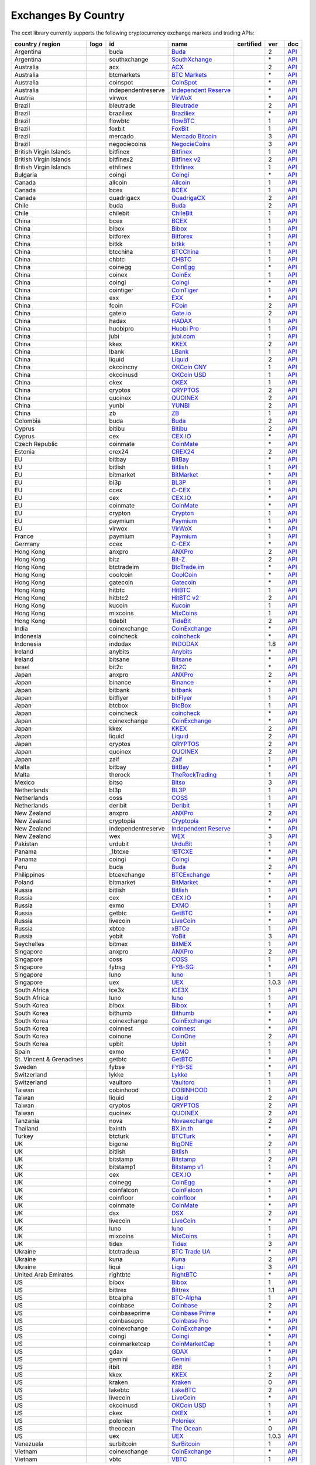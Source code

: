 Exchanges By Country
====================

The ccxt library currently supports the following cryptocurrency exchange markets and trading APIs:

+----------------------------+------------------------+----------------------+-------------------------------------------------------------------------------------------+--------------------+---------+-------------------------------------------------------------------------------------------------------+
| country / region           | logo                   | id                   | name                                                                                      | certified          | ver     | doc                                                                                                   |
+============================+========================+======================+===========================================================================================+====================+=========+=======================================================================================================+
| Argentina                  | |buda|                 | buda                 | `Buda <https://www.buda.com>`__                                                           |                    | 2       | `API <https://api.buda.com>`__                                                                        |
+----------------------------+------------------------+----------------------+-------------------------------------------------------------------------------------------+--------------------+---------+-------------------------------------------------------------------------------------------------------+
| Argentina                  | |southxchange|         | southxchange         | `SouthXchange <https://www.southxchange.com>`__                                           |                    | \*      | `API <https://www.southxchange.com/Home/Api>`__                                                       |
+----------------------------+------------------------+----------------------+-------------------------------------------------------------------------------------------+--------------------+---------+-------------------------------------------------------------------------------------------------------+
| Australia                  | |acx|                  | acx                  | `ACX <https://acx.io>`__                                                                  |                    | 2       | `API <https://acx.io/documents/api_v2>`__                                                             |
+----------------------------+------------------------+----------------------+-------------------------------------------------------------------------------------------+--------------------+---------+-------------------------------------------------------------------------------------------------------+
| Australia                  | |btcmarkets|           | btcmarkets           | `BTC Markets <https://btcmarkets.net>`__                                                  |                    | \*      | `API <https://github.com/BTCMarkets/API>`__                                                           |
+----------------------------+------------------------+----------------------+-------------------------------------------------------------------------------------------+--------------------+---------+-------------------------------------------------------------------------------------------------------+
| Australia                  | |coinspot|             | coinspot             | `CoinSpot <https://www.coinspot.com.au>`__                                                |                    | \*      | `API <https://www.coinspot.com.au/api>`__                                                             |
+----------------------------+------------------------+----------------------+-------------------------------------------------------------------------------------------+--------------------+---------+-------------------------------------------------------------------------------------------------------+
| Australia                  | |independentreserve|   | independentreserve   | `Independent Reserve <https://www.independentreserve.com>`__                              |                    | \*      | `API <https://www.independentreserve.com/API>`__                                                      |
+----------------------------+------------------------+----------------------+-------------------------------------------------------------------------------------------+--------------------+---------+-------------------------------------------------------------------------------------------------------+
| Austria                    | |virwox|               | virwox               | `VirWoX <https://www.virwox.com>`__                                                       |                    | \*      | `API <https://www.virwox.com/developers.php>`__                                                       |
+----------------------------+------------------------+----------------------+-------------------------------------------------------------------------------------------+--------------------+---------+-------------------------------------------------------------------------------------------------------+
| Brazil                     | |bleutrade|            | bleutrade            | `Bleutrade <https://bleutrade.com>`__                                                     |                    | 2       | `API <https://bleutrade.com/help/API>`__                                                              |
+----------------------------+------------------------+----------------------+-------------------------------------------------------------------------------------------+--------------------+---------+-------------------------------------------------------------------------------------------------------+
| Brazil                     | |braziliex|            | braziliex            | `Braziliex <https://braziliex.com/?ref=5FE61AB6F6D67DA885BC98BA27223465>`__               |                    | \*      | `API <https://braziliex.com/exchange/api.php>`__                                                      |
+----------------------------+------------------------+----------------------+-------------------------------------------------------------------------------------------+--------------------+---------+-------------------------------------------------------------------------------------------------------+
| Brazil                     | |flowbtc|              | flowbtc              | `flowBTC <https://trader.flowbtc.com>`__                                                  |                    | 1       | `API <https://www.flowbtc.com.br/api.html>`__                                                         |
+----------------------------+------------------------+----------------------+-------------------------------------------------------------------------------------------+--------------------+---------+-------------------------------------------------------------------------------------------------------+
| Brazil                     | |foxbit|               | foxbit               | `FoxBit <https://foxbit.exchange>`__                                                      |                    | 1       | `API <https://blinktrade.com/docs>`__                                                                 |
+----------------------------+------------------------+----------------------+-------------------------------------------------------------------------------------------+--------------------+---------+-------------------------------------------------------------------------------------------------------+
| Brazil                     | |mercado|              | mercado              | `Mercado Bitcoin <https://www.mercadobitcoin.com.br>`__                                   |                    | 3       | `API <https://www.mercadobitcoin.com.br/api-doc>`__                                                   |
+----------------------------+------------------------+----------------------+-------------------------------------------------------------------------------------------+--------------------+---------+-------------------------------------------------------------------------------------------------------+
| Brazil                     | |negociecoins|         | negociecoins         | `NegocieCoins <https://www.negociecoins.com.br>`__                                        |                    | 3       | `API <https://www.negociecoins.com.br/documentacao-tradeapi>`__                                       |
+----------------------------+------------------------+----------------------+-------------------------------------------------------------------------------------------+--------------------+---------+-------------------------------------------------------------------------------------------------------+
| British Virgin Islands     | |bitfinex|             | bitfinex             | `Bitfinex <https://www.bitfinex.com>`__                                                   | |CCXT Certified|   | 1       | `API <https://bitfinex.readme.io/v1/docs>`__                                                          |
+----------------------------+------------------------+----------------------+-------------------------------------------------------------------------------------------+--------------------+---------+-------------------------------------------------------------------------------------------------------+
| British Virgin Islands     | |bitfinex2|            | bitfinex2            | `Bitfinex v2 <https://www.bitfinex.com>`__                                                |                    | 2       | `API <https://bitfinex.readme.io/v2/docs>`__                                                          |
+----------------------------+------------------------+----------------------+-------------------------------------------------------------------------------------------+--------------------+---------+-------------------------------------------------------------------------------------------------------+
| British Virgin Islands     | |ethfinex|             | ethfinex             | `Ethfinex <https://www.ethfinex.com>`__                                                   |                    | 1       | `API <https://bitfinex.readme.io/v1/docs>`__                                                          |
+----------------------------+------------------------+----------------------+-------------------------------------------------------------------------------------------+--------------------+---------+-------------------------------------------------------------------------------------------------------+
| Bulgaria                   | |coingi|               | coingi               | `Coingi <https://coingi.com>`__                                                           |                    | \*      | `API <http://docs.coingi.apiary.io/>`__                                                               |
+----------------------------+------------------------+----------------------+-------------------------------------------------------------------------------------------+--------------------+---------+-------------------------------------------------------------------------------------------------------+
| Canada                     | |allcoin|              | allcoin              | `Allcoin <https://www.allcoin.com>`__                                                     |                    | 1       | `API <https://www.allcoin.com/api_market/market>`__                                                   |
+----------------------------+------------------------+----------------------+-------------------------------------------------------------------------------------------+--------------------+---------+-------------------------------------------------------------------------------------------------------+
| Canada                     | |bcex|                 | bcex                 | `BCEX <https://www.bcex.top/user/reg/type/2/pid/758978>`__                                |                    | 1       | `API <https://www.bcex.top/api_market/market/>`__                                                     |
+----------------------------+------------------------+----------------------+-------------------------------------------------------------------------------------------+--------------------+---------+-------------------------------------------------------------------------------------------------------+
| Canada                     | |quadrigacx|           | quadrigacx           | `QuadrigaCX <https://www.quadrigacx.com/?ref=laiqgbp6juewva44finhtmrk>`__                 |                    | 2       | `API <https://www.quadrigacx.com/api_info>`__                                                         |
+----------------------------+------------------------+----------------------+-------------------------------------------------------------------------------------------+--------------------+---------+-------------------------------------------------------------------------------------------------------+
| Chile                      | |buda|                 | buda                 | `Buda <https://www.buda.com>`__                                                           |                    | 2       | `API <https://api.buda.com>`__                                                                        |
+----------------------------+------------------------+----------------------+-------------------------------------------------------------------------------------------+--------------------+---------+-------------------------------------------------------------------------------------------------------+
| Chile                      | |chilebit|             | chilebit             | `ChileBit <https://chilebit.net>`__                                                       |                    | 1       | `API <https://blinktrade.com/docs>`__                                                                 |
+----------------------------+------------------------+----------------------+-------------------------------------------------------------------------------------------+--------------------+---------+-------------------------------------------------------------------------------------------------------+
| China                      | |bcex|                 | bcex                 | `BCEX <https://www.bcex.top/user/reg/type/2/pid/758978>`__                                |                    | 1       | `API <https://www.bcex.top/api_market/market/>`__                                                     |
+----------------------------+------------------------+----------------------+-------------------------------------------------------------------------------------------+--------------------+---------+-------------------------------------------------------------------------------------------------------+
| China                      | |bibox|                | bibox                | `Bibox <https://www.bibox.com/signPage?id=11114745&lang=en>`__                            |                    | 1       | `API <https://github.com/Biboxcom/api_reference/wiki/home_en>`__                                      |
+----------------------------+------------------------+----------------------+-------------------------------------------------------------------------------------------+--------------------+---------+-------------------------------------------------------------------------------------------------------+
| China                      | |bitforex|             | bitforex             | `Bitforex <https://www.bitforex.com/registered?inviterId=1867438>`__                      |                    | 1       | `API <https://github.com/bitforexapi/API_Docs/wiki>`__                                                |
+----------------------------+------------------------+----------------------+-------------------------------------------------------------------------------------------+--------------------+---------+-------------------------------------------------------------------------------------------------------+
| China                      | |bitkk|                | bitkk                | `bitkk <https://vip.zb.com/user/register?recommendCode=bn070u>`__                         |                    | 1       | `API <https://www.bitkk.com/i/developer>`__                                                           |
+----------------------------+------------------------+----------------------+-------------------------------------------------------------------------------------------+--------------------+---------+-------------------------------------------------------------------------------------------------------+
| China                      | |btcchina|             | btcchina             | `BTCChina <https://www.btcchina.com>`__                                                   |                    | 1       | `API <https://www.btcchina.com/apidocs>`__                                                            |
+----------------------------+------------------------+----------------------+-------------------------------------------------------------------------------------------+--------------------+---------+-------------------------------------------------------------------------------------------------------+
| China                      | |chbtc|                | chbtc                | `CHBTC <https://vip.zb.com/user/register?recommendCode=bn070u>`__                         |                    | 1       | `API <https://www.chbtc.com/i/developer>`__                                                           |
+----------------------------+------------------------+----------------------+-------------------------------------------------------------------------------------------+--------------------+---------+-------------------------------------------------------------------------------------------------------+
| China                      | |coinegg|              | coinegg              | `CoinEgg <https://www.coinegg.com>`__                                                     |                    | \*      | `API <https://www.coinegg.com/explain.api.html>`__                                                    |
+----------------------------+------------------------+----------------------+-------------------------------------------------------------------------------------------+--------------------+---------+-------------------------------------------------------------------------------------------------------+
| China                      | |coinex|               | coinex               | `CoinEx <https://www.coinex.com/account/signup?refer_code=yw5fz>`__                       |                    | 1       | `API <https://github.com/coinexcom/coinex_exchange_api/wiki>`__                                       |
+----------------------------+------------------------+----------------------+-------------------------------------------------------------------------------------------+--------------------+---------+-------------------------------------------------------------------------------------------------------+
| China                      | |coingi|               | coingi               | `Coingi <https://coingi.com>`__                                                           |                    | \*      | `API <http://docs.coingi.apiary.io/>`__                                                               |
+----------------------------+------------------------+----------------------+-------------------------------------------------------------------------------------------+--------------------+---------+-------------------------------------------------------------------------------------------------------+
| China                      | |cointiger|            | cointiger            | `CoinTiger <https://www.cointiger.pro/exchange/register.html?refCode=FfvDtt>`__           |                    | 1       | `API <https://github.com/cointiger/api-docs-en/wiki>`__                                               |
+----------------------------+------------------------+----------------------+-------------------------------------------------------------------------------------------+--------------------+---------+-------------------------------------------------------------------------------------------------------+
| China                      | |exx|                  | exx                  | `EXX <https://www.exx.com/r/fde4260159e53ab8a58cc9186d35501f>`__                          |                    | \*      | `API <https://www.exx.com/help/restApi>`__                                                            |
+----------------------------+------------------------+----------------------+-------------------------------------------------------------------------------------------+--------------------+---------+-------------------------------------------------------------------------------------------------------+
| China                      | |fcoin|                | fcoin                | `FCoin <https://www.fcoin.com/i/Z5P7V>`__                                                 |                    | 2       | `API <https://developer.fcoin.com>`__                                                                 |
+----------------------------+------------------------+----------------------+-------------------------------------------------------------------------------------------+--------------------+---------+-------------------------------------------------------------------------------------------------------+
| China                      | |gateio|               | gateio               | `Gate.io <https://gate.io/>`__                                                            |                    | 2       | `API <https://gate.io/api2>`__                                                                        |
+----------------------------+------------------------+----------------------+-------------------------------------------------------------------------------------------+--------------------+---------+-------------------------------------------------------------------------------------------------------+
| China                      | |hadax|                | hadax                | `HADAX <https://www.huobi.br.com/en-us/topic/invited/?invite_code=rwrd3>`__               |                    | 1       | `API <https://github.com/huobiapi/API_Docs/wiki>`__                                                   |
+----------------------------+------------------------+----------------------+-------------------------------------------------------------------------------------------+--------------------+---------+-------------------------------------------------------------------------------------------------------+
| China                      | |huobipro|             | huobipro             | `Huobi Pro <https://www.huobi.br.com/en-us/topic/invited/?invite_code=rwrd3>`__           |                    | 1       | `API <https://github.com/huobiapi/API_Docs/wiki/REST_api_reference>`__                                |
+----------------------------+------------------------+----------------------+-------------------------------------------------------------------------------------------+--------------------+---------+-------------------------------------------------------------------------------------------------------+
| China                      | |jubi|                 | jubi                 | `jubi.com <https://www.jubi.com>`__                                                       |                    | 1       | `API <https://www.jubi.com/help/api.html>`__                                                          |
+----------------------------+------------------------+----------------------+-------------------------------------------------------------------------------------------+--------------------+---------+-------------------------------------------------------------------------------------------------------+
| China                      | |kkex|                 | kkex                 | `KKEX <https://kkex.com>`__                                                               |                    | 2       | `API <https://kkex.com/api_wiki/cn/>`__                                                               |
+----------------------------+------------------------+----------------------+-------------------------------------------------------------------------------------------+--------------------+---------+-------------------------------------------------------------------------------------------------------+
| China                      | |lbank|                | lbank                | `LBank <https://www.lbank.info>`__                                                        |                    | 1       | `API <https://github.com/LBank-exchange/lbank-official-api-docs>`__                                   |
+----------------------------+------------------------+----------------------+-------------------------------------------------------------------------------------------+--------------------+---------+-------------------------------------------------------------------------------------------------------+
| China                      | |liquid|               | liquid               | `Liquid <https://www.liquid.com?affiliate=SbzC62lt30976>`__                               |                    | 2       | `API <https://developers.quoine.com>`__                                                               |
+----------------------------+------------------------+----------------------+-------------------------------------------------------------------------------------------+--------------------+---------+-------------------------------------------------------------------------------------------------------+
| China                      | |okcoincny|            | okcoincny            | `OKCoin CNY <https://www.okcoin.cn>`__                                                    |                    | 1       | `API <https://www.okcoin.cn/rest_getStarted.html>`__                                                  |
+----------------------------+------------------------+----------------------+-------------------------------------------------------------------------------------------+--------------------+---------+-------------------------------------------------------------------------------------------------------+
| China                      | |okcoinusd|            | okcoinusd            | `OKCoin USD <https://www.okcoin.com>`__                                                   |                    | 1       | `API <https://www.okcoin.com/rest_getStarted.html>`__                                                 |
+----------------------------+------------------------+----------------------+-------------------------------------------------------------------------------------------+--------------------+---------+-------------------------------------------------------------------------------------------------------+
| China                      | |okex|                 | okex                 | `OKEX <https://www.okex.com>`__                                                           |                    | 1       | `API <https://github.com/okcoin-okex/API-docs-OKEx.com>`__                                            |
+----------------------------+------------------------+----------------------+-------------------------------------------------------------------------------------------+--------------------+---------+-------------------------------------------------------------------------------------------------------+
| China                      | |qryptos|              | qryptos              | `QRYPTOS <https://www.liquid.com?affiliate=SbzC62lt30976>`__                              |                    | 2       | `API <https://developers.quoine.com>`__                                                               |
+----------------------------+------------------------+----------------------+-------------------------------------------------------------------------------------------+--------------------+---------+-------------------------------------------------------------------------------------------------------+
| China                      | |quoinex|              | quoinex              | `QUOINEX <https://www.liquid.com?affiliate=SbzC62lt30976>`__                              |                    | 2       | `API <https://developers.quoine.com>`__                                                               |
+----------------------------+------------------------+----------------------+-------------------------------------------------------------------------------------------+--------------------+---------+-------------------------------------------------------------------------------------------------------+
| China                      | |yunbi|                | yunbi                | `YUNBI <https://yunbi.com>`__                                                             |                    | 2       | `API <https://yunbi.com/documents/api/guide>`__                                                       |
+----------------------------+------------------------+----------------------+-------------------------------------------------------------------------------------------+--------------------+---------+-------------------------------------------------------------------------------------------------------+
| China                      | |zb|                   | zb                   | `ZB <https://vip.zb.com/user/register?recommendCode=bn070u>`__                            |                    | 1       | `API <https://www.zb.com/i/developer>`__                                                              |
+----------------------------+------------------------+----------------------+-------------------------------------------------------------------------------------------+--------------------+---------+-------------------------------------------------------------------------------------------------------+
| Colombia                   | |buda|                 | buda                 | `Buda <https://www.buda.com>`__                                                           |                    | 2       | `API <https://api.buda.com>`__                                                                        |
+----------------------------+------------------------+----------------------+-------------------------------------------------------------------------------------------+--------------------+---------+-------------------------------------------------------------------------------------------------------+
| Cyprus                     | |bitibu|               | bitibu               | `Bitibu <https://bitibu.com>`__                                                           |                    | 2       | `API <https://bitibu.com/documents/api_v2>`__                                                         |
+----------------------------+------------------------+----------------------+-------------------------------------------------------------------------------------------+--------------------+---------+-------------------------------------------------------------------------------------------------------+
| Cyprus                     | |cex|                  | cex                  | `CEX.IO <https://cex.io/r/0/up105393824/0/>`__                                            |                    | \*      | `API <https://cex.io/cex-api>`__                                                                      |
+----------------------------+------------------------+----------------------+-------------------------------------------------------------------------------------------+--------------------+---------+-------------------------------------------------------------------------------------------------------+
| Czech Republic             | |coinmate|             | coinmate             | `CoinMate <https://coinmate.io?referral=YTFkM1RsOWFObVpmY1ZjMGREQmpTRnBsWjJJNVp3PT0>`__   |                    | \*      | `API <http://docs.coinmate.apiary.io>`__                                                              |
+----------------------------+------------------------+----------------------+-------------------------------------------------------------------------------------------+--------------------+---------+-------------------------------------------------------------------------------------------------------+
| Estonia                    | |crex24|               | crex24               | `CREX24 <https://crex24.com/?refid=slxsjsjtil8xexl9hksr>`__                               |                    | 2       | `API <https://docs.crex24.com/trade-api/v2>`__                                                        |
+----------------------------+------------------------+----------------------+-------------------------------------------------------------------------------------------+--------------------+---------+-------------------------------------------------------------------------------------------------------+
| EU                         | |bitbay|               | bitbay               | `BitBay <https://bitbay.net>`__                                                           |                    | \*      | `API <https://bitbay.net/public-api>`__                                                               |
+----------------------------+------------------------+----------------------+-------------------------------------------------------------------------------------------+--------------------+---------+-------------------------------------------------------------------------------------------------------+
| EU                         | |bitlish|              | bitlish              | `Bitlish <https://bitlish.com>`__                                                         |                    | 1       | `API <https://bitlish.com/api>`__                                                                     |
+----------------------------+------------------------+----------------------+-------------------------------------------------------------------------------------------+--------------------+---------+-------------------------------------------------------------------------------------------------------+
| EU                         | |bitmarket|            | bitmarket            | `BitMarket <https://www.bitmarket.net/?ref=23323>`__                                      |                    | \*      | `API <https://www.bitmarket.net/docs.php?file=api_public.html>`__                                     |
+----------------------------+------------------------+----------------------+-------------------------------------------------------------------------------------------+--------------------+---------+-------------------------------------------------------------------------------------------------------+
| EU                         | |bl3p|                 | bl3p                 | `BL3P <https://bl3p.eu>`__                                                                |                    | 1       | `API <https://github.com/BitonicNL/bl3p-api/tree/master/docs>`__                                      |
+----------------------------+------------------------+----------------------+-------------------------------------------------------------------------------------------+--------------------+---------+-------------------------------------------------------------------------------------------------------+
| EU                         | |ccex|                 | ccex                 | `C-CEX <https://c-cex.com>`__                                                             |                    | \*      | `API <https://c-cex.com/?id=api>`__                                                                   |
+----------------------------+------------------------+----------------------+-------------------------------------------------------------------------------------------+--------------------+---------+-------------------------------------------------------------------------------------------------------+
| EU                         | |cex|                  | cex                  | `CEX.IO <https://cex.io/r/0/up105393824/0/>`__                                            |                    | \*      | `API <https://cex.io/cex-api>`__                                                                      |
+----------------------------+------------------------+----------------------+-------------------------------------------------------------------------------------------+--------------------+---------+-------------------------------------------------------------------------------------------------------+
| EU                         | |coinmate|             | coinmate             | `CoinMate <https://coinmate.io?referral=YTFkM1RsOWFObVpmY1ZjMGREQmpTRnBsWjJJNVp3PT0>`__   |                    | \*      | `API <http://docs.coinmate.apiary.io>`__                                                              |
+----------------------------+------------------------+----------------------+-------------------------------------------------------------------------------------------+--------------------+---------+-------------------------------------------------------------------------------------------------------+
| EU                         | |crypton|              | crypton              | `Crypton <https://cryptonbtc.com>`__                                                      |                    | 1       | `API <https://cryptonbtc.docs.apiary.io/>`__                                                          |
+----------------------------+------------------------+----------------------+-------------------------------------------------------------------------------------------+--------------------+---------+-------------------------------------------------------------------------------------------------------+
| EU                         | |paymium|              | paymium              | `Paymium <https://www.paymium.com>`__                                                     |                    | 1       | `API <https://github.com/Paymium/api-documentation>`__                                                |
+----------------------------+------------------------+----------------------+-------------------------------------------------------------------------------------------+--------------------+---------+-------------------------------------------------------------------------------------------------------+
| EU                         | |virwox|               | virwox               | `VirWoX <https://www.virwox.com>`__                                                       |                    | \*      | `API <https://www.virwox.com/developers.php>`__                                                       |
+----------------------------+------------------------+----------------------+-------------------------------------------------------------------------------------------+--------------------+---------+-------------------------------------------------------------------------------------------------------+
| France                     | |paymium|              | paymium              | `Paymium <https://www.paymium.com>`__                                                     |                    | 1       | `API <https://github.com/Paymium/api-documentation>`__                                                |
+----------------------------+------------------------+----------------------+-------------------------------------------------------------------------------------------+--------------------+---------+-------------------------------------------------------------------------------------------------------+
| Germany                    | |ccex|                 | ccex                 | `C-CEX <https://c-cex.com>`__                                                             |                    | \*      | `API <https://c-cex.com/?id=api>`__                                                                   |
+----------------------------+------------------------+----------------------+-------------------------------------------------------------------------------------------+--------------------+---------+-------------------------------------------------------------------------------------------------------+
| Hong Kong                  | |anxpro|               | anxpro               | `ANXPro <https://anxpro.com>`__                                                           |                    | 2       | `API <http://docs.anxv2.apiary.io>`__                                                                 |
+----------------------------+------------------------+----------------------+-------------------------------------------------------------------------------------------+--------------------+---------+-------------------------------------------------------------------------------------------------------+
| Hong Kong                  | |bitz|                 | bitz                 | `Bit-Z <https://u.bit-z.com/register?invite_code=1429193>`__                              |                    | 2       | `API <https://apidoc.bit-z.com/en>`__                                                                 |
+----------------------------+------------------------+----------------------+-------------------------------------------------------------------------------------------+--------------------+---------+-------------------------------------------------------------------------------------------------------+
| Hong Kong                  | |btctradeim|           | btctradeim           | `BtcTrade.im <https://www.btctrade.im>`__                                                 |                    | \*      | `API <https://www.btctrade.im/help.api.html>`__                                                       |
+----------------------------+------------------------+----------------------+-------------------------------------------------------------------------------------------+--------------------+---------+-------------------------------------------------------------------------------------------------------+
| Hong Kong                  | |coolcoin|             | coolcoin             | `CoolCoin <https://www.coolcoin.com>`__                                                   |                    | \*      | `API <https://www.coolcoin.com/help.api.html>`__                                                      |
+----------------------------+------------------------+----------------------+-------------------------------------------------------------------------------------------+--------------------+---------+-------------------------------------------------------------------------------------------------------+
| Hong Kong                  | |gatecoin|             | gatecoin             | `Gatecoin <https://gatecoin.com>`__                                                       |                    | \*      | `API <https://gatecoin.com/api>`__                                                                    |
+----------------------------+------------------------+----------------------+-------------------------------------------------------------------------------------------+--------------------+---------+-------------------------------------------------------------------------------------------------------+
| Hong Kong                  | |hitbtc|               | hitbtc               | `HitBTC <https://hitbtc.com/?ref_id=5a5d39a65d466>`__                                     |                    | 1       | `API <https://github.com/hitbtc-com/hitbtc-api/blob/master/APIv1.md>`__                               |
+----------------------------+------------------------+----------------------+-------------------------------------------------------------------------------------------+--------------------+---------+-------------------------------------------------------------------------------------------------------+
| Hong Kong                  | |hitbtc2|              | hitbtc2              | `HitBTC v2 <https://hitbtc.com/?ref_id=5a5d39a65d466>`__                                  |                    | 2       | `API <https://api.hitbtc.com>`__                                                                      |
+----------------------------+------------------------+----------------------+-------------------------------------------------------------------------------------------+--------------------+---------+-------------------------------------------------------------------------------------------------------+
| Hong Kong                  | |kucoin|               | kucoin               | `Kucoin <https://www.kucoin.com/?r=E5wkqe>`__                                             |                    | 1       | `API <https://kucoinapidocs.docs.apiary.io>`__                                                        |
+----------------------------+------------------------+----------------------+-------------------------------------------------------------------------------------------+--------------------+---------+-------------------------------------------------------------------------------------------------------+
| Hong Kong                  | |mixcoins|             | mixcoins             | `MixCoins <https://mixcoins.com>`__                                                       |                    | 1       | `API <https://mixcoins.com/help/api/>`__                                                              |
+----------------------------+------------------------+----------------------+-------------------------------------------------------------------------------------------+--------------------+---------+-------------------------------------------------------------------------------------------------------+
| Hong Kong                  | |tidebit|              | tidebit              | `TideBit <https://www.tidebit.com>`__                                                     |                    | 2       | `API <https://www.tidebit.com/documents/api/guide>`__                                                 |
+----------------------------+------------------------+----------------------+-------------------------------------------------------------------------------------------+--------------------+---------+-------------------------------------------------------------------------------------------------------+
| India                      | |coinexchange|         | coinexchange         | `CoinExchange <https://www.coinexchange.io>`__                                            |                    | \*      | `API <https://coinexchangeio.github.io/slate/>`__                                                     |
+----------------------------+------------------------+----------------------+-------------------------------------------------------------------------------------------+--------------------+---------+-------------------------------------------------------------------------------------------------------+
| Indonesia                  | |coincheck|            | coincheck            | `coincheck <https://coincheck.com>`__                                                     |                    | \*      | `API <https://coincheck.com/documents/exchange/api>`__                                                |
+----------------------------+------------------------+----------------------+-------------------------------------------------------------------------------------------+--------------------+---------+-------------------------------------------------------------------------------------------------------+
| Indonesia                  | |indodax|              | indodax              | `INDODAX <https://indodax.com/ref/testbitcoincoid/1>`__                                   |                    | 1.8     | `API <https://indodax.com/downloads/BITCOINCOID-API-DOCUMENTATION.pdf>`__                             |
+----------------------------+------------------------+----------------------+-------------------------------------------------------------------------------------------+--------------------+---------+-------------------------------------------------------------------------------------------------------+
| Ireland                    | |anybits|              | anybits              | `Anybits <https://anybits.com>`__                                                         |                    | \*      | `API <https://anybits.com/help/api>`__                                                                |
+----------------------------+------------------------+----------------------+-------------------------------------------------------------------------------------------+--------------------+---------+-------------------------------------------------------------------------------------------------------+
| Ireland                    | |bitsane|              | bitsane              | `Bitsane <https://bitsane.com>`__                                                         |                    | \*      | `API <https://bitsane.com/info-api>`__                                                                |
+----------------------------+------------------------+----------------------+-------------------------------------------------------------------------------------------+--------------------+---------+-------------------------------------------------------------------------------------------------------+
| Israel                     | |bit2c|                | bit2c                | `Bit2C <https://www.bit2c.co.il>`__                                                       |                    | \*      | `API <https://www.bit2c.co.il/home/api>`__                                                            |
+----------------------------+------------------------+----------------------+-------------------------------------------------------------------------------------------+--------------------+---------+-------------------------------------------------------------------------------------------------------+
| Japan                      | |anxpro|               | anxpro               | `ANXPro <https://anxpro.com>`__                                                           |                    | 2       | `API <http://docs.anxv2.apiary.io>`__                                                                 |
+----------------------------+------------------------+----------------------+-------------------------------------------------------------------------------------------+--------------------+---------+-------------------------------------------------------------------------------------------------------+
| Japan                      | |binance|              | binance              | `Binance <https://www.binance.com/?ref=10205187>`__                                       | |CCXT Certified|   | \*      | `API <https://github.com/binance-exchange/binance-official-api-docs/blob/master/rest-api.md>`__       |
+----------------------------+------------------------+----------------------+-------------------------------------------------------------------------------------------+--------------------+---------+-------------------------------------------------------------------------------------------------------+
| Japan                      | |bitbank|              | bitbank              | `bitbank <https://bitbank.cc/>`__                                                         |                    | 1       | `API <https://docs.bitbank.cc/>`__                                                                    |
+----------------------------+------------------------+----------------------+-------------------------------------------------------------------------------------------+--------------------+---------+-------------------------------------------------------------------------------------------------------+
| Japan                      | |bitflyer|             | bitflyer             | `bitFlyer <https://bitflyer.jp>`__                                                        |                    | 1       | `API <https://bitflyer.jp/API>`__                                                                     |
+----------------------------+------------------------+----------------------+-------------------------------------------------------------------------------------------+--------------------+---------+-------------------------------------------------------------------------------------------------------+
| Japan                      | |btcbox|               | btcbox               | `BtcBox <https://www.btcbox.co.jp/>`__                                                    |                    | 1       | `API <https://www.btcbox.co.jp/help/asm>`__                                                           |
+----------------------------+------------------------+----------------------+-------------------------------------------------------------------------------------------+--------------------+---------+-------------------------------------------------------------------------------------------------------+
| Japan                      | |coincheck|            | coincheck            | `coincheck <https://coincheck.com>`__                                                     |                    | \*      | `API <https://coincheck.com/documents/exchange/api>`__                                                |
+----------------------------+------------------------+----------------------+-------------------------------------------------------------------------------------------+--------------------+---------+-------------------------------------------------------------------------------------------------------+
| Japan                      | |coinexchange|         | coinexchange         | `CoinExchange <https://www.coinexchange.io>`__                                            |                    | \*      | `API <https://coinexchangeio.github.io/slate/>`__                                                     |
+----------------------------+------------------------+----------------------+-------------------------------------------------------------------------------------------+--------------------+---------+-------------------------------------------------------------------------------------------------------+
| Japan                      | |kkex|                 | kkex                 | `KKEX <https://kkex.com>`__                                                               |                    | 2       | `API <https://kkex.com/api_wiki/cn/>`__                                                               |
+----------------------------+------------------------+----------------------+-------------------------------------------------------------------------------------------+--------------------+---------+-------------------------------------------------------------------------------------------------------+
| Japan                      | |liquid|               | liquid               | `Liquid <https://www.liquid.com?affiliate=SbzC62lt30976>`__                               |                    | 2       | `API <https://developers.quoine.com>`__                                                               |
+----------------------------+------------------------+----------------------+-------------------------------------------------------------------------------------------+--------------------+---------+-------------------------------------------------------------------------------------------------------+
| Japan                      | |qryptos|              | qryptos              | `QRYPTOS <https://www.liquid.com?affiliate=SbzC62lt30976>`__                              |                    | 2       | `API <https://developers.quoine.com>`__                                                               |
+----------------------------+------------------------+----------------------+-------------------------------------------------------------------------------------------+--------------------+---------+-------------------------------------------------------------------------------------------------------+
| Japan                      | |quoinex|              | quoinex              | `QUOINEX <https://www.liquid.com?affiliate=SbzC62lt30976>`__                              |                    | 2       | `API <https://developers.quoine.com>`__                                                               |
+----------------------------+------------------------+----------------------+-------------------------------------------------------------------------------------------+--------------------+---------+-------------------------------------------------------------------------------------------------------+
| Japan                      | |zaif|                 | zaif                 | `Zaif <https://zaif.jp>`__                                                                |                    | 1       | `API <http://techbureau-api-document.readthedocs.io/ja/latest/index.html>`__                          |
+----------------------------+------------------------+----------------------+-------------------------------------------------------------------------------------------+--------------------+---------+-------------------------------------------------------------------------------------------------------+
| Malta                      | |bitbay|               | bitbay               | `BitBay <https://bitbay.net>`__                                                           |                    | \*      | `API <https://bitbay.net/public-api>`__                                                               |
+----------------------------+------------------------+----------------------+-------------------------------------------------------------------------------------------+--------------------+---------+-------------------------------------------------------------------------------------------------------+
| Malta                      | |therock|              | therock              | `TheRockTrading <https://therocktrading.com>`__                                           |                    | 1       | `API <https://api.therocktrading.com/doc/v1/index.html>`__                                            |
+----------------------------+------------------------+----------------------+-------------------------------------------------------------------------------------------+--------------------+---------+-------------------------------------------------------------------------------------------------------+
| Mexico                     | |bitso|                | bitso                | `Bitso <https://bitso.com/?ref=itej>`__                                                   |                    | 3       | `API <https://bitso.com/api_info>`__                                                                  |
+----------------------------+------------------------+----------------------+-------------------------------------------------------------------------------------------+--------------------+---------+-------------------------------------------------------------------------------------------------------+
| Netherlands                | |bl3p|                 | bl3p                 | `BL3P <https://bl3p.eu>`__                                                                |                    | 1       | `API <https://github.com/BitonicNL/bl3p-api/tree/master/docs>`__                                      |
+----------------------------+------------------------+----------------------+-------------------------------------------------------------------------------------------+--------------------+---------+-------------------------------------------------------------------------------------------------------+
| Netherlands                | |coss|                 | coss                 | `COSS <https://www.coss.io/c/reg?r=OWCMHQVW2Q>`__                                         | |CCXT Certified|   | 1       | `API <https://api.coss.io/v1/spec>`__                                                                 |
+----------------------------+------------------------+----------------------+-------------------------------------------------------------------------------------------+--------------------+---------+-------------------------------------------------------------------------------------------------------+
| Netherlands                | |deribit|              | deribit              | `Deribit <https://www.deribit.com/reg-1189.4038>`__                                       |                    | 1       | `API <https://www.deribit.com/pages/docs/api>`__                                                      |
+----------------------------+------------------------+----------------------+-------------------------------------------------------------------------------------------+--------------------+---------+-------------------------------------------------------------------------------------------------------+
| New Zealand                | |anxpro|               | anxpro               | `ANXPro <https://anxpro.com>`__                                                           |                    | 2       | `API <http://docs.anxv2.apiary.io>`__                                                                 |
+----------------------------+------------------------+----------------------+-------------------------------------------------------------------------------------------+--------------------+---------+-------------------------------------------------------------------------------------------------------+
| New Zealand                | |cryptopia|            | cryptopia            | `Cryptopia <https://www.cryptopia.co.nz/Register?referrer=kroitor>`__                     |                    | \*      | `API <https://support.cryptopia.co.nz/csm?id=kb_article&sys_id=a75703dcdbb9130084ed147a3a9619bc>`__   |
+----------------------------+------------------------+----------------------+-------------------------------------------------------------------------------------------+--------------------+---------+-------------------------------------------------------------------------------------------------------+
| New Zealand                | |independentreserve|   | independentreserve   | `Independent Reserve <https://www.independentreserve.com>`__                              |                    | \*      | `API <https://www.independentreserve.com/API>`__                                                      |
+----------------------------+------------------------+----------------------+-------------------------------------------------------------------------------------------+--------------------+---------+-------------------------------------------------------------------------------------------------------+
| New Zealand                | |wex|                  | wex                  | `WEX <https://wex1.in>`__                                                                 |                    | 3       | `API <https://wex1.in/api/3/docs>`__                                                                  |
+----------------------------+------------------------+----------------------+-------------------------------------------------------------------------------------------+--------------------+---------+-------------------------------------------------------------------------------------------------------+
| Pakistan                   | |urdubit|              | urdubit              | `UrduBit <https://urdubit.com>`__                                                         |                    | 1       | `API <https://blinktrade.com/docs>`__                                                                 |
+----------------------------+------------------------+----------------------+-------------------------------------------------------------------------------------------+--------------------+---------+-------------------------------------------------------------------------------------------------------+
| Panama                     | |_1btcxe|              | _1btcxe              | `1BTCXE <https://1btcxe.com>`__                                                           |                    | \*      | `API <https://1btcxe.com/api-docs.php>`__                                                             |
+----------------------------+------------------------+----------------------+-------------------------------------------------------------------------------------------+--------------------+---------+-------------------------------------------------------------------------------------------------------+
| Panama                     | |coingi|               | coingi               | `Coingi <https://coingi.com>`__                                                           |                    | \*      | `API <http://docs.coingi.apiary.io/>`__                                                               |
+----------------------------+------------------------+----------------------+-------------------------------------------------------------------------------------------+--------------------+---------+-------------------------------------------------------------------------------------------------------+
| Peru                       | |buda|                 | buda                 | `Buda <https://www.buda.com>`__                                                           |                    | 2       | `API <https://api.buda.com>`__                                                                        |
+----------------------------+------------------------+----------------------+-------------------------------------------------------------------------------------------+--------------------+---------+-------------------------------------------------------------------------------------------------------+
| Philippines                | |btcexchange|          | btcexchange          | `BTCExchange <https://www.btcexchange.ph>`__                                              |                    | \*      | `API <https://github.com/BTCTrader/broker-api-docs>`__                                                |
+----------------------------+------------------------+----------------------+-------------------------------------------------------------------------------------------+--------------------+---------+-------------------------------------------------------------------------------------------------------+
| Poland                     | |bitmarket|            | bitmarket            | `BitMarket <https://www.bitmarket.net/?ref=23323>`__                                      |                    | \*      | `API <https://www.bitmarket.net/docs.php?file=api_public.html>`__                                     |
+----------------------------+------------------------+----------------------+-------------------------------------------------------------------------------------------+--------------------+---------+-------------------------------------------------------------------------------------------------------+
| Russia                     | |bitlish|              | bitlish              | `Bitlish <https://bitlish.com>`__                                                         |                    | 1       | `API <https://bitlish.com/api>`__                                                                     |
+----------------------------+------------------------+----------------------+-------------------------------------------------------------------------------------------+--------------------+---------+-------------------------------------------------------------------------------------------------------+
| Russia                     | |cex|                  | cex                  | `CEX.IO <https://cex.io/r/0/up105393824/0/>`__                                            |                    | \*      | `API <https://cex.io/cex-api>`__                                                                      |
+----------------------------+------------------------+----------------------+-------------------------------------------------------------------------------------------+--------------------+---------+-------------------------------------------------------------------------------------------------------+
| Russia                     | |exmo|                 | exmo                 | `EXMO <https://exmo.me/?ref=131685>`__                                                    |                    | 1       | `API <https://exmo.me/en/api_doc?ref=131685>`__                                                       |
+----------------------------+------------------------+----------------------+-------------------------------------------------------------------------------------------+--------------------+---------+-------------------------------------------------------------------------------------------------------+
| Russia                     | |getbtc|               | getbtc               | `GetBTC <https://getbtc.org>`__                                                           |                    | \*      | `API <https://getbtc.org/api-docs.php>`__                                                             |
+----------------------------+------------------------+----------------------+-------------------------------------------------------------------------------------------+--------------------+---------+-------------------------------------------------------------------------------------------------------+
| Russia                     | |livecoin|             | livecoin             | `LiveCoin <https://livecoin.net/?from=Livecoin-CQ1hfx44>`__                               |                    | \*      | `API <https://www.livecoin.net/api?lang=en>`__                                                        |
+----------------------------+------------------------+----------------------+-------------------------------------------------------------------------------------------+--------------------+---------+-------------------------------------------------------------------------------------------------------+
| Russia                     | |xbtce|                | xbtce                | `xBTCe <https://www.xbtce.com>`__                                                         |                    | 1       | `API <https://www.xbtce.com/tradeapi>`__                                                              |
+----------------------------+------------------------+----------------------+-------------------------------------------------------------------------------------------+--------------------+---------+-------------------------------------------------------------------------------------------------------+
| Russia                     | |yobit|                | yobit                | `YoBit <https://www.yobit.net>`__                                                         |                    | 3       | `API <https://www.yobit.net/en/api/>`__                                                               |
+----------------------------+------------------------+----------------------+-------------------------------------------------------------------------------------------+--------------------+---------+-------------------------------------------------------------------------------------------------------+
| Seychelles                 | |bitmex|               | bitmex               | `BitMEX <https://www.bitmex.com/register/rm3C16>`__                                       |                    | 1       | `API <https://www.bitmex.com/app/apiOverview>`__                                                      |
+----------------------------+------------------------+----------------------+-------------------------------------------------------------------------------------------+--------------------+---------+-------------------------------------------------------------------------------------------------------+
| Singapore                  | |anxpro|               | anxpro               | `ANXPro <https://anxpro.com>`__                                                           |                    | 2       | `API <http://docs.anxv2.apiary.io>`__                                                                 |
+----------------------------+------------------------+----------------------+-------------------------------------------------------------------------------------------+--------------------+---------+-------------------------------------------------------------------------------------------------------+
| Singapore                  | |coss|                 | coss                 | `COSS <https://www.coss.io/c/reg?r=OWCMHQVW2Q>`__                                         | |CCXT Certified|   | 1       | `API <https://api.coss.io/v1/spec>`__                                                                 |
+----------------------------+------------------------+----------------------+-------------------------------------------------------------------------------------------+--------------------+---------+-------------------------------------------------------------------------------------------------------+
| Singapore                  | |fybsg|                | fybsg                | `FYB-SG <https://www.fybsg.com>`__                                                        |                    | \*      | `API <http://docs.fyb.apiary.io>`__                                                                   |
+----------------------------+------------------------+----------------------+-------------------------------------------------------------------------------------------+--------------------+---------+-------------------------------------------------------------------------------------------------------+
| Singapore                  | |luno|                 | luno                 | `luno <https://www.luno.com>`__                                                           |                    | 1       | `API <https://www.luno.com/en/api>`__                                                                 |
+----------------------------+------------------------+----------------------+-------------------------------------------------------------------------------------------+--------------------+---------+-------------------------------------------------------------------------------------------------------+
| Singapore                  | |uex|                  | uex                  | `UEX <https://www.uex.com/signup.html?code=VAGQLL>`__                                     |                    | 1.0.3   | `API <https://download.uex.com/doc/UEX-API-English-1.0.3.pdf>`__                                      |
+----------------------------+------------------------+----------------------+-------------------------------------------------------------------------------------------+--------------------+---------+-------------------------------------------------------------------------------------------------------+
| South Africa               | |ice3x|                | ice3x                | `ICE3X <https://ice3x.com?ref=14341802>`__                                                |                    | 1       | `API <https://ice3x.co.za/ice-cubed-bitcoin-exchange-api-documentation-1-june-2017>`__                |
+----------------------------+------------------------+----------------------+-------------------------------------------------------------------------------------------+--------------------+---------+-------------------------------------------------------------------------------------------------------+
| South Africa               | |luno|                 | luno                 | `luno <https://www.luno.com>`__                                                           |                    | 1       | `API <https://www.luno.com/en/api>`__                                                                 |
+----------------------------+------------------------+----------------------+-------------------------------------------------------------------------------------------+--------------------+---------+-------------------------------------------------------------------------------------------------------+
| South Korea                | |bibox|                | bibox                | `Bibox <https://www.bibox.com/signPage?id=11114745&lang=en>`__                            |                    | 1       | `API <https://github.com/Biboxcom/api_reference/wiki/home_en>`__                                      |
+----------------------------+------------------------+----------------------+-------------------------------------------------------------------------------------------+--------------------+---------+-------------------------------------------------------------------------------------------------------+
| South Korea                | |bithumb|              | bithumb              | `Bithumb <https://www.bithumb.com>`__                                                     |                    | \*      | `API <https://apidocs.bithumb.com>`__                                                                 |
+----------------------------+------------------------+----------------------+-------------------------------------------------------------------------------------------+--------------------+---------+-------------------------------------------------------------------------------------------------------+
| South Korea                | |coinexchange|         | coinexchange         | `CoinExchange <https://www.coinexchange.io>`__                                            |                    | \*      | `API <https://coinexchangeio.github.io/slate/>`__                                                     |
+----------------------------+------------------------+----------------------+-------------------------------------------------------------------------------------------+--------------------+---------+-------------------------------------------------------------------------------------------------------+
| South Korea                | |coinnest|             | coinnest             | `coinnest <https://www.coinnest.co.kr>`__                                                 |                    | \*      | `API <https://www.coinnest.co.kr/doc/intro.html>`__                                                   |
+----------------------------+------------------------+----------------------+-------------------------------------------------------------------------------------------+--------------------+---------+-------------------------------------------------------------------------------------------------------+
| South Korea                | |coinone|              | coinone              | `CoinOne <https://coinone.co.kr>`__                                                       |                    | 2       | `API <https://doc.coinone.co.kr>`__                                                                   |
+----------------------------+------------------------+----------------------+-------------------------------------------------------------------------------------------+--------------------+---------+-------------------------------------------------------------------------------------------------------+
| South Korea                | |upbit|                | upbit                | `Upbit <https://upbit.com>`__                                                             | |CCXT Certified|   | 1       | `API <https://docs.upbit.com/docs/%EC%9A%94%EC%B2%AD-%EC%88%98-%EC%A0%9C%ED%95%9C>`__                 |
+----------------------------+------------------------+----------------------+-------------------------------------------------------------------------------------------+--------------------+---------+-------------------------------------------------------------------------------------------------------+
| Spain                      | |exmo|                 | exmo                 | `EXMO <https://exmo.me/?ref=131685>`__                                                    |                    | 1       | `API <https://exmo.me/en/api_doc?ref=131685>`__                                                       |
+----------------------------+------------------------+----------------------+-------------------------------------------------------------------------------------------+--------------------+---------+-------------------------------------------------------------------------------------------------------+
| St. Vincent & Grenadines   | |getbtc|               | getbtc               | `GetBTC <https://getbtc.org>`__                                                           |                    | \*      | `API <https://getbtc.org/api-docs.php>`__                                                             |
+----------------------------+------------------------+----------------------+-------------------------------------------------------------------------------------------+--------------------+---------+-------------------------------------------------------------------------------------------------------+
| Sweden                     | |fybse|                | fybse                | `FYB-SE <https://www.fybse.se>`__                                                         |                    | \*      | `API <http://docs.fyb.apiary.io>`__                                                                   |
+----------------------------+------------------------+----------------------+-------------------------------------------------------------------------------------------+--------------------+---------+-------------------------------------------------------------------------------------------------------+
| Switzerland                | |lykke|                | lykke                | `Lykke <https://www.lykke.com>`__                                                         |                    | 1       | `API <https://hft-api.lykke.com/swagger/ui/>`__                                                       |
+----------------------------+------------------------+----------------------+-------------------------------------------------------------------------------------------+--------------------+---------+-------------------------------------------------------------------------------------------------------+
| Switzerland                | |vaultoro|             | vaultoro             | `Vaultoro <https://www.vaultoro.com>`__                                                   |                    | 1       | `API <https://api.vaultoro.com>`__                                                                    |
+----------------------------+------------------------+----------------------+-------------------------------------------------------------------------------------------+--------------------+---------+-------------------------------------------------------------------------------------------------------+
| Taiwan                     | |cobinhood|            | cobinhood            | `COBINHOOD <https://cobinhood.com>`__                                                     |                    | 1       | `API <https://cobinhood.github.io/api-public>`__                                                      |
+----------------------------+------------------------+----------------------+-------------------------------------------------------------------------------------------+--------------------+---------+-------------------------------------------------------------------------------------------------------+
| Taiwan                     | |liquid|               | liquid               | `Liquid <https://www.liquid.com?affiliate=SbzC62lt30976>`__                               |                    | 2       | `API <https://developers.quoine.com>`__                                                               |
+----------------------------+------------------------+----------------------+-------------------------------------------------------------------------------------------+--------------------+---------+-------------------------------------------------------------------------------------------------------+
| Taiwan                     | |qryptos|              | qryptos              | `QRYPTOS <https://www.liquid.com?affiliate=SbzC62lt30976>`__                              |                    | 2       | `API <https://developers.quoine.com>`__                                                               |
+----------------------------+------------------------+----------------------+-------------------------------------------------------------------------------------------+--------------------+---------+-------------------------------------------------------------------------------------------------------+
| Taiwan                     | |quoinex|              | quoinex              | `QUOINEX <https://www.liquid.com?affiliate=SbzC62lt30976>`__                              |                    | 2       | `API <https://developers.quoine.com>`__                                                               |
+----------------------------+------------------------+----------------------+-------------------------------------------------------------------------------------------+--------------------+---------+-------------------------------------------------------------------------------------------------------+
| Tanzania                   | |nova|                 | nova                 | `Novaexchange <https://novaexchange.com>`__                                               |                    | 2       | `API <https://novaexchange.com/remote/faq>`__                                                         |
+----------------------------+------------------------+----------------------+-------------------------------------------------------------------------------------------+--------------------+---------+-------------------------------------------------------------------------------------------------------+
| Thailand                   | |bxinth|               | bxinth               | `BX.in.th <https://bx.in.th>`__                                                           |                    | \*      | `API <https://bx.in.th/info/api>`__                                                                   |
+----------------------------+------------------------+----------------------+-------------------------------------------------------------------------------------------+--------------------+---------+-------------------------------------------------------------------------------------------------------+
| Turkey                     | |btcturk|              | btcturk              | `BTCTurk <https://www.btcturk.com>`__                                                     |                    | \*      | `API <https://github.com/BTCTrader/broker-api-docs>`__                                                |
+----------------------------+------------------------+----------------------+-------------------------------------------------------------------------------------------+--------------------+---------+-------------------------------------------------------------------------------------------------------+
| UK                         | |bigone|               | bigone               | `BigONE <https://b1.run/users/new?code=D3LLBVFT>`__                                       |                    | 2       | `API <https://open.big.one/docs/api.html>`__                                                          |
+----------------------------+------------------------+----------------------+-------------------------------------------------------------------------------------------+--------------------+---------+-------------------------------------------------------------------------------------------------------+
| UK                         | |bitlish|              | bitlish              | `Bitlish <https://bitlish.com>`__                                                         |                    | 1       | `API <https://bitlish.com/api>`__                                                                     |
+----------------------------+------------------------+----------------------+-------------------------------------------------------------------------------------------+--------------------+---------+-------------------------------------------------------------------------------------------------------+
| UK                         | |bitstamp|             | bitstamp             | `Bitstamp <https://www.bitstamp.net>`__                                                   |                    | 2       | `API <https://www.bitstamp.net/api>`__                                                                |
+----------------------------+------------------------+----------------------+-------------------------------------------------------------------------------------------+--------------------+---------+-------------------------------------------------------------------------------------------------------+
| UK                         | |bitstamp1|            | bitstamp1            | `Bitstamp v1 <https://www.bitstamp.net>`__                                                |                    | 1       | `API <https://www.bitstamp.net/api>`__                                                                |
+----------------------------+------------------------+----------------------+-------------------------------------------------------------------------------------------+--------------------+---------+-------------------------------------------------------------------------------------------------------+
| UK                         | |cex|                  | cex                  | `CEX.IO <https://cex.io/r/0/up105393824/0/>`__                                            |                    | \*      | `API <https://cex.io/cex-api>`__                                                                      |
+----------------------------+------------------------+----------------------+-------------------------------------------------------------------------------------------+--------------------+---------+-------------------------------------------------------------------------------------------------------+
| UK                         | |coinegg|              | coinegg              | `CoinEgg <https://www.coinegg.com>`__                                                     |                    | \*      | `API <https://www.coinegg.com/explain.api.html>`__                                                    |
+----------------------------+------------------------+----------------------+-------------------------------------------------------------------------------------------+--------------------+---------+-------------------------------------------------------------------------------------------------------+
| UK                         | |coinfalcon|           | coinfalcon           | `CoinFalcon <https://coinfalcon.com/?ref=CFJSVGTUPASB>`__                                 |                    | 1       | `API <https://docs.coinfalcon.com>`__                                                                 |
+----------------------------+------------------------+----------------------+-------------------------------------------------------------------------------------------+--------------------+---------+-------------------------------------------------------------------------------------------------------+
| UK                         | |coinfloor|            | coinfloor            | `coinfloor <https://www.coinfloor.co.uk>`__                                               |                    | \*      | `API <https://github.com/coinfloor/api>`__                                                            |
+----------------------------+------------------------+----------------------+-------------------------------------------------------------------------------------------+--------------------+---------+-------------------------------------------------------------------------------------------------------+
| UK                         | |coinmate|             | coinmate             | `CoinMate <https://coinmate.io?referral=YTFkM1RsOWFObVpmY1ZjMGREQmpTRnBsWjJJNVp3PT0>`__   |                    | \*      | `API <http://docs.coinmate.apiary.io>`__                                                              |
+----------------------------+------------------------+----------------------+-------------------------------------------------------------------------------------------+--------------------+---------+-------------------------------------------------------------------------------------------------------+
| UK                         | |dsx|                  | dsx                  | `DSX <https://dsx.uk>`__                                                                  |                    | 2       | `API <https://api.dsx.uk>`__                                                                          |
+----------------------------+------------------------+----------------------+-------------------------------------------------------------------------------------------+--------------------+---------+-------------------------------------------------------------------------------------------------------+
| UK                         | |livecoin|             | livecoin             | `LiveCoin <https://livecoin.net/?from=Livecoin-CQ1hfx44>`__                               |                    | \*      | `API <https://www.livecoin.net/api?lang=en>`__                                                        |
+----------------------------+------------------------+----------------------+-------------------------------------------------------------------------------------------+--------------------+---------+-------------------------------------------------------------------------------------------------------+
| UK                         | |luno|                 | luno                 | `luno <https://www.luno.com>`__                                                           |                    | 1       | `API <https://www.luno.com/en/api>`__                                                                 |
+----------------------------+------------------------+----------------------+-------------------------------------------------------------------------------------------+--------------------+---------+-------------------------------------------------------------------------------------------------------+
| UK                         | |mixcoins|             | mixcoins             | `MixCoins <https://mixcoins.com>`__                                                       |                    | 1       | `API <https://mixcoins.com/help/api/>`__                                                              |
+----------------------------+------------------------+----------------------+-------------------------------------------------------------------------------------------+--------------------+---------+-------------------------------------------------------------------------------------------------------+
| UK                         | |tidex|                | tidex                | `Tidex <https://tidex.com>`__                                                             |                    | 3       | `API <https://tidex.com/exchange/public-api>`__                                                       |
+----------------------------+------------------------+----------------------+-------------------------------------------------------------------------------------------+--------------------+---------+-------------------------------------------------------------------------------------------------------+
| Ukraine                    | |btctradeua|           | btctradeua           | `BTC Trade UA <https://btc-trade.com.ua>`__                                               |                    | \*      | `API <https://docs.google.com/document/d/1ocYA0yMy_RXd561sfG3qEPZ80kyll36HUxvCRe5GbhE/edit>`__        |
+----------------------------+------------------------+----------------------+-------------------------------------------------------------------------------------------+--------------------+---------+-------------------------------------------------------------------------------------------------------+
| Ukraine                    | |kuna|                 | kuna                 | `Kuna <https://kuna.io>`__                                                                |                    | 2       | `API <https://kuna.io/documents/api>`__                                                               |
+----------------------------+------------------------+----------------------+-------------------------------------------------------------------------------------------+--------------------+---------+-------------------------------------------------------------------------------------------------------+
| Ukraine                    | |liqui|                | liqui                | `Liqui <https://liqui.io>`__                                                              |                    | 3       | `API <https://liqui.io/api>`__                                                                        |
+----------------------------+------------------------+----------------------+-------------------------------------------------------------------------------------------+--------------------+---------+-------------------------------------------------------------------------------------------------------+
| United Arab Emirates       | |rightbtc|             | rightbtc             | `RightBTC <https://www.rightbtc.com>`__                                                   |                    | \*      | `API <https://52.53.159.206/api/trader/>`__                                                           |
+----------------------------+------------------------+----------------------+-------------------------------------------------------------------------------------------+--------------------+---------+-------------------------------------------------------------------------------------------------------+
| US                         | |bibox|                | bibox                | `Bibox <https://www.bibox.com/signPage?id=11114745&lang=en>`__                            |                    | 1       | `API <https://github.com/Biboxcom/api_reference/wiki/home_en>`__                                      |
+----------------------------+------------------------+----------------------+-------------------------------------------------------------------------------------------+--------------------+---------+-------------------------------------------------------------------------------------------------------+
| US                         | |bittrex|              | bittrex              | `Bittrex <https://bittrex.com>`__                                                         | |CCXT Certified|   | 1.1     | `API <https://bittrex.com/Home/Api>`__                                                                |
+----------------------------+------------------------+----------------------+-------------------------------------------------------------------------------------------+--------------------+---------+-------------------------------------------------------------------------------------------------------+
| US                         | |btcalpha|             | btcalpha             | `BTC-Alpha <https://btc-alpha.com/?r=123788>`__                                           |                    | 1       | `API <https://btc-alpha.github.io/api-docs>`__                                                        |
+----------------------------+------------------------+----------------------+-------------------------------------------------------------------------------------------+--------------------+---------+-------------------------------------------------------------------------------------------------------+
| US                         | |coinbase|             | coinbase             | `Coinbase <https://www.coinbase.com/join/58cbe25a355148797479dbd2>`__                     |                    | 2       | `API <https://developers.coinbase.com/api/v2>`__                                                      |
+----------------------------+------------------------+----------------------+-------------------------------------------------------------------------------------------+--------------------+---------+-------------------------------------------------------------------------------------------------------+
| US                         | |coinbaseprime|        | coinbaseprime        | `Coinbase Prime <https://prime.coinbase.com>`__                                           |                    | \*      | `API <https://docs.prime.coinbase.com>`__                                                             |
+----------------------------+------------------------+----------------------+-------------------------------------------------------------------------------------------+--------------------+---------+-------------------------------------------------------------------------------------------------------+
| US                         | |coinbasepro|          | coinbasepro          | `Coinbase Pro <https://pro.coinbase.com/>`__                                              |                    | \*      | `API <https://docs.pro.coinbase.com/>`__                                                              |
+----------------------------+------------------------+----------------------+-------------------------------------------------------------------------------------------+--------------------+---------+-------------------------------------------------------------------------------------------------------+
| US                         | |coinexchange|         | coinexchange         | `CoinExchange <https://www.coinexchange.io>`__                                            |                    | \*      | `API <https://coinexchangeio.github.io/slate/>`__                                                     |
+----------------------------+------------------------+----------------------+-------------------------------------------------------------------------------------------+--------------------+---------+-------------------------------------------------------------------------------------------------------+
| US                         | |coingi|               | coingi               | `Coingi <https://coingi.com>`__                                                           |                    | \*      | `API <http://docs.coingi.apiary.io/>`__                                                               |
+----------------------------+------------------------+----------------------+-------------------------------------------------------------------------------------------+--------------------+---------+-------------------------------------------------------------------------------------------------------+
| US                         | |coinmarketcap|        | coinmarketcap        | `CoinMarketCap <https://coinmarketcap.com>`__                                             |                    | 1       | `API <https://coinmarketcap.com/api>`__                                                               |
+----------------------------+------------------------+----------------------+-------------------------------------------------------------------------------------------+--------------------+---------+-------------------------------------------------------------------------------------------------------+
| US                         | |gdax|                 | gdax                 | `GDAX <https://www.gdax.com>`__                                                           |                    | \*      | `API <https://docs.gdax.com>`__                                                                       |
+----------------------------+------------------------+----------------------+-------------------------------------------------------------------------------------------+--------------------+---------+-------------------------------------------------------------------------------------------------------+
| US                         | |gemini|               | gemini               | `Gemini <https://gemini.com>`__                                                           |                    | 1       | `API <https://docs.gemini.com/rest-api>`__                                                            |
+----------------------------+------------------------+----------------------+-------------------------------------------------------------------------------------------+--------------------+---------+-------------------------------------------------------------------------------------------------------+
| US                         | |itbit|                | itbit                | `itBit <https://www.itbit.com>`__                                                         |                    | 1       | `API <https://api.itbit.com/docs>`__                                                                  |
+----------------------------+------------------------+----------------------+-------------------------------------------------------------------------------------------+--------------------+---------+-------------------------------------------------------------------------------------------------------+
| US                         | |kkex|                 | kkex                 | `KKEX <https://kkex.com>`__                                                               |                    | 2       | `API <https://kkex.com/api_wiki/cn/>`__                                                               |
+----------------------------+------------------------+----------------------+-------------------------------------------------------------------------------------------+--------------------+---------+-------------------------------------------------------------------------------------------------------+
| US                         | |kraken|               | kraken               | `Kraken <https://www.kraken.com>`__                                                       | |CCXT Certified|   | 0       | `API <https://www.kraken.com/en-us/help/api>`__                                                       |
+----------------------------+------------------------+----------------------+-------------------------------------------------------------------------------------------+--------------------+---------+-------------------------------------------------------------------------------------------------------+
| US                         | |lakebtc|              | lakebtc              | `LakeBTC <https://www.lakebtc.com>`__                                                     |                    | 2       | `API <https://www.lakebtc.com/s/api_v2>`__                                                            |
+----------------------------+------------------------+----------------------+-------------------------------------------------------------------------------------------+--------------------+---------+-------------------------------------------------------------------------------------------------------+
| US                         | |livecoin|             | livecoin             | `LiveCoin <https://livecoin.net/?from=Livecoin-CQ1hfx44>`__                               |                    | \*      | `API <https://www.livecoin.net/api?lang=en>`__                                                        |
+----------------------------+------------------------+----------------------+-------------------------------------------------------------------------------------------+--------------------+---------+-------------------------------------------------------------------------------------------------------+
| US                         | |okcoinusd|            | okcoinusd            | `OKCoin USD <https://www.okcoin.com>`__                                                   |                    | 1       | `API <https://www.okcoin.com/rest_getStarted.html>`__                                                 |
+----------------------------+------------------------+----------------------+-------------------------------------------------------------------------------------------+--------------------+---------+-------------------------------------------------------------------------------------------------------+
| US                         | |okex|                 | okex                 | `OKEX <https://www.okex.com>`__                                                           |                    | 1       | `API <https://github.com/okcoin-okex/API-docs-OKEx.com>`__                                            |
+----------------------------+------------------------+----------------------+-------------------------------------------------------------------------------------------+--------------------+---------+-------------------------------------------------------------------------------------------------------+
| US                         | |poloniex|             | poloniex             | `Poloniex <https://poloniex.com>`__                                                       |                    | \*      | `API <https://poloniex.com/support/api/>`__                                                           |
+----------------------------+------------------------+----------------------+-------------------------------------------------------------------------------------------+--------------------+---------+-------------------------------------------------------------------------------------------------------+
| US                         | |theocean|             | theocean             | `The Ocean <https://theocean.trade>`__                                                    | |CCXT Certified|   | 0       | `API <https://docs.theocean.trade>`__                                                                 |
+----------------------------+------------------------+----------------------+-------------------------------------------------------------------------------------------+--------------------+---------+-------------------------------------------------------------------------------------------------------+
| US                         | |uex|                  | uex                  | `UEX <https://www.uex.com/signup.html?code=VAGQLL>`__                                     |                    | 1.0.3   | `API <https://download.uex.com/doc/UEX-API-English-1.0.3.pdf>`__                                      |
+----------------------------+------------------------+----------------------+-------------------------------------------------------------------------------------------+--------------------+---------+-------------------------------------------------------------------------------------------------------+
| Venezuela                  | |surbitcoin|           | surbitcoin           | `SurBitcoin <https://surbitcoin.com>`__                                                   |                    | 1       | `API <https://blinktrade.com/docs>`__                                                                 |
+----------------------------+------------------------+----------------------+-------------------------------------------------------------------------------------------+--------------------+---------+-------------------------------------------------------------------------------------------------------+
| Vietnam                    | |coinexchange|         | coinexchange         | `CoinExchange <https://www.coinexchange.io>`__                                            |                    | \*      | `API <https://coinexchangeio.github.io/slate/>`__                                                     |
+----------------------------+------------------------+----------------------+-------------------------------------------------------------------------------------------+--------------------+---------+-------------------------------------------------------------------------------------------------------+
| Vietnam                    | |vbtc|                 | vbtc                 | `VBTC <https://vbtc.exchange>`__                                                          |                    | 1       | `API <https://blinktrade.com/docs>`__                                                                 |
+----------------------------+------------------------+----------------------+-------------------------------------------------------------------------------------------+--------------------+---------+-------------------------------------------------------------------------------------------------------+

.. |buda| image:: https://user-images.githubusercontent.com/1294454/47380619-8a029200-d706-11e8-91e0-8a391fe48de3.jpg
.. |southxchange| image:: https://user-images.githubusercontent.com/1294454/27838912-4f94ec8a-60f6-11e7-9e5d-bbf9bd50a559.jpg
.. |acx| image:: https://user-images.githubusercontent.com/1294454/30247614-1fe61c74-9621-11e7-9e8c-f1a627afa279.jpg
.. |btcmarkets| image:: https://user-images.githubusercontent.com/1294454/29142911-0e1acfc2-7d5c-11e7-98c4-07d9532b29d7.jpg
.. |coinspot| image:: https://user-images.githubusercontent.com/1294454/28208429-3cacdf9a-6896-11e7-854e-4c79a772a30f.jpg
.. |independentreserve| image:: https://user-images.githubusercontent.com/1294454/30521662-cf3f477c-9bcb-11e7-89bc-d1ac85012eda.jpg
.. |virwox| image:: https://user-images.githubusercontent.com/1294454/27766894-6da9d360-5eea-11e7-90aa-41f2711b7405.jpg
.. |bleutrade| image:: https://user-images.githubusercontent.com/1294454/30303000-b602dbe6-976d-11e7-956d-36c5049c01e7.jpg
.. |braziliex| image:: https://user-images.githubusercontent.com/1294454/34703593-c4498674-f504-11e7-8d14-ff8e44fb78c1.jpg
.. |flowbtc| image:: https://user-images.githubusercontent.com/1294454/28162465-cd815d4c-67cf-11e7-8e57-438bea0523a2.jpg
.. |foxbit| image:: https://user-images.githubusercontent.com/1294454/27991413-11b40d42-647f-11e7-91ee-78ced874dd09.jpg
.. |mercado| image:: https://user-images.githubusercontent.com/1294454/27837060-e7c58714-60ea-11e7-9192-f05e86adb83f.jpg
.. |negociecoins| image:: https://user-images.githubusercontent.com/1294454/38008571-25a6246e-3258-11e8-969b-aeb691049245.jpg
.. |bitfinex| image:: https://user-images.githubusercontent.com/1294454/27766244-e328a50c-5ed2-11e7-947b-041416579bb3.jpg
.. |CCXT Certified| image:: https://img.shields.io/badge/CCXT-certified-green.svg
   :target: https://github.com/ccxt/ccxt/wiki/Certification
.. |bitfinex2| image:: https://user-images.githubusercontent.com/1294454/27766244-e328a50c-5ed2-11e7-947b-041416579bb3.jpg
.. |ethfinex| image:: https://user-images.githubusercontent.com/1294454/37555526-7018a77c-29f9-11e8-8835-8e415c038a18.jpg
.. |coingi| image:: https://user-images.githubusercontent.com/1294454/28619707-5c9232a8-7212-11e7-86d6-98fe5d15cc6e.jpg
.. |allcoin| image:: https://user-images.githubusercontent.com/1294454/31561809-c316b37c-b061-11e7-8d5a-b547b4d730eb.jpg
.. |bcex| image:: https://user-images.githubusercontent.com/1294454/43362240-21c26622-92ee-11e8-9464-5801ec526d77.jpg
.. |quadrigacx| image:: https://user-images.githubusercontent.com/1294454/27766825-98a6d0de-5ee7-11e7-9fa4-38e11a2c6f52.jpg
.. |chilebit| image:: https://user-images.githubusercontent.com/1294454/27991414-1298f0d8-647f-11e7-9c40-d56409266336.jpg
.. |bibox| image:: https://user-images.githubusercontent.com/1294454/34902611-2be8bf1a-f830-11e7-91a2-11b2f292e750.jpg
.. |bitforex| image:: https://user-images.githubusercontent.com/1294454/44310033-69e9e600-a3d8-11e8-873d-54d74d1bc4e4.jpg
.. |bitkk| image:: https://user-images.githubusercontent.com/1294454/32859187-cd5214f0-ca5e-11e7-967d-96568e2e2bd1.jpg
.. |btcchina| image:: https://user-images.githubusercontent.com/1294454/27766368-465b3286-5ed6-11e7-9a11-0f6467e1d82b.jpg
.. |chbtc| image:: https://user-images.githubusercontent.com/1294454/28555659-f0040dc2-7109-11e7-9d99-688a438bf9f4.jpg
.. |coinegg| image:: https://user-images.githubusercontent.com/1294454/36770310-adfa764e-1c5a-11e8-8e09-449daac3d2fb.jpg
.. |coinex| image:: https://user-images.githubusercontent.com/1294454/38046312-0b450aac-32c8-11e8-99ab-bc6b136b6cc7.jpg
.. |cointiger| image:: https://user-images.githubusercontent.com/1294454/39797261-d58df196-5363-11e8-9880-2ec78ec5bd25.jpg
.. |exx| image:: https://user-images.githubusercontent.com/1294454/37770292-fbf613d0-2de4-11e8-9f79-f2dc451b8ccb.jpg
.. |fcoin| image:: https://user-images.githubusercontent.com/1294454/42244210-c8c42e1e-7f1c-11e8-8710-a5fb63b165c4.jpg
.. |gateio| image:: https://user-images.githubusercontent.com/1294454/31784029-0313c702-b509-11e7-9ccc-bc0da6a0e435.jpg
.. |hadax| image:: https://user-images.githubusercontent.com/1294454/38059952-4756c49e-32f1-11e8-90b9-45c1eccba9cd.jpg
.. |huobipro| image:: https://user-images.githubusercontent.com/1294454/27766569-15aa7b9a-5edd-11e7-9e7f-44791f4ee49c.jpg
.. |jubi| image:: https://user-images.githubusercontent.com/1294454/27766581-9d397d9a-5edd-11e7-8fb9-5d8236c0e692.jpg
.. |kkex| image:: https://user-images.githubusercontent.com/1294454/47401462-2e59f800-d74a-11e8-814f-e4ae17b4968a.jpg
.. |lbank| image:: https://user-images.githubusercontent.com/1294454/38063602-9605e28a-3302-11e8-81be-64b1e53c4cfb.jpg
.. |liquid| image:: https://user-images.githubusercontent.com/1294454/45798859-1a872600-bcb4-11e8-8746-69291ce87b04.jpg
.. |okcoincny| image:: https://user-images.githubusercontent.com/1294454/27766792-8be9157a-5ee5-11e7-926c-6d69b8d3378d.jpg
.. |okcoinusd| image:: https://user-images.githubusercontent.com/1294454/27766791-89ffb502-5ee5-11e7-8a5b-c5950b68ac65.jpg
.. |okex| image:: https://user-images.githubusercontent.com/1294454/32552768-0d6dd3c6-c4a6-11e7-90f8-c043b64756a7.jpg
.. |qryptos| image:: https://user-images.githubusercontent.com/1294454/45798859-1a872600-bcb4-11e8-8746-69291ce87b04.jpg
.. |quoinex| image:: https://user-images.githubusercontent.com/1294454/45798859-1a872600-bcb4-11e8-8746-69291ce87b04.jpg
.. |yunbi| image:: https://user-images.githubusercontent.com/1294454/28570548-4d646c40-7147-11e7-9cf6-839b93e6d622.jpg
.. |zb| image:: https://user-images.githubusercontent.com/1294454/32859187-cd5214f0-ca5e-11e7-967d-96568e2e2bd1.jpg
.. |bitibu| image:: https://user-images.githubusercontent.com/1294454/45444675-c9ce6680-b6d0-11e8-95ab-3e749a940de1.jpg
.. |cex| image:: https://user-images.githubusercontent.com/1294454/27766442-8ddc33b0-5ed8-11e7-8b98-f786aef0f3c9.jpg
.. |coinmate| image:: https://user-images.githubusercontent.com/1294454/27811229-c1efb510-606c-11e7-9a36-84ba2ce412d8.jpg
.. |crex24| image:: https://user-images.githubusercontent.com/1294454/47813922-6f12cc00-dd5d-11e8-97c6-70f957712d47.jpg
.. |bitbay| image:: https://user-images.githubusercontent.com/1294454/27766132-978a7bd8-5ece-11e7-9540-bc96d1e9bbb8.jpg
.. |bitlish| image:: https://user-images.githubusercontent.com/1294454/27766275-dcfc6c30-5ed3-11e7-839d-00a846385d0b.jpg
.. |bitmarket| image:: https://user-images.githubusercontent.com/1294454/27767256-a8555200-5ef9-11e7-96fd-469a65e2b0bd.jpg
.. |bl3p| image:: https://user-images.githubusercontent.com/1294454/28501752-60c21b82-6feb-11e7-818b-055ee6d0e754.jpg
.. |ccex| image:: https://user-images.githubusercontent.com/1294454/27766433-16881f90-5ed8-11e7-92f8-3d92cc747a6c.jpg
.. |crypton| image:: https://user-images.githubusercontent.com/1294454/41334251-905b5a78-6eed-11e8-91b9-f3aa435078a1.jpg
.. |paymium| image:: https://user-images.githubusercontent.com/1294454/27790564-a945a9d4-5ff9-11e7-9d2d-b635763f2f24.jpg
.. |anxpro| image:: https://user-images.githubusercontent.com/1294454/27765983-fd8595da-5ec9-11e7-82e3-adb3ab8c2612.jpg
.. |bitz| image:: https://user-images.githubusercontent.com/1294454/35862606-4f554f14-0b5d-11e8-957d-35058c504b6f.jpg
.. |btctradeim| image:: https://user-images.githubusercontent.com/1294454/36770531-c2142444-1c5b-11e8-91e2-a4d90dc85fe8.jpg
.. |coolcoin| image:: https://user-images.githubusercontent.com/1294454/36770529-be7b1a04-1c5b-11e8-9600-d11f1996b539.jpg
.. |gatecoin| image:: https://user-images.githubusercontent.com/1294454/28646817-508457f2-726c-11e7-9eeb-3528d2413a58.jpg
.. |hitbtc| image:: https://user-images.githubusercontent.com/1294454/27766555-8eaec20e-5edc-11e7-9c5b-6dc69fc42f5e.jpg
.. |hitbtc2| image:: https://user-images.githubusercontent.com/1294454/27766555-8eaec20e-5edc-11e7-9c5b-6dc69fc42f5e.jpg
.. |kucoin| image:: https://user-images.githubusercontent.com/1294454/33795655-b3c46e48-dcf6-11e7-8abe-dc4588ba7901.jpg
.. |mixcoins| image:: https://user-images.githubusercontent.com/1294454/30237212-ed29303c-9535-11e7-8af8-fcd381cfa20c.jpg
.. |tidebit| image:: https://user-images.githubusercontent.com/1294454/39034921-e3acf016-4480-11e8-9945-a6086a1082fe.jpg
.. |coinexchange| image:: https://user-images.githubusercontent.com/1294454/34842303-29c99fca-f71c-11e7-83c1-09d900cb2334.jpg
.. |coincheck| image:: https://user-images.githubusercontent.com/1294454/27766464-3b5c3c74-5ed9-11e7-840e-31b32968e1da.jpg
.. |indodax| image:: https://user-images.githubusercontent.com/1294454/37443283-2fddd0e4-281c-11e8-9741-b4f1419001b5.jpg
.. |anybits| image:: https://user-images.githubusercontent.com/1294454/41388454-ae227544-6f94-11e8-82a4-127d51d34903.jpg
.. |bitsane| image:: https://user-images.githubusercontent.com/1294454/41387105-d86bf4c6-6f8d-11e8-95ea-2fa943872955.jpg
.. |bit2c| image:: https://user-images.githubusercontent.com/1294454/27766119-3593220e-5ece-11e7-8b3a-5a041f6bcc3f.jpg
.. |binance| image:: https://user-images.githubusercontent.com/1294454/29604020-d5483cdc-87ee-11e7-94c7-d1a8d9169293.jpg
.. |bitbank| image:: https://user-images.githubusercontent.com/1294454/37808081-b87f2d9c-2e59-11e8-894d-c1900b7584fe.jpg
.. |bitflyer| image:: https://user-images.githubusercontent.com/1294454/28051642-56154182-660e-11e7-9b0d-6042d1e6edd8.jpg
.. |btcbox| image:: https://user-images.githubusercontent.com/1294454/31275803-4df755a8-aaa1-11e7-9abb-11ec2fad9f2d.jpg
.. |zaif| image:: https://user-images.githubusercontent.com/1294454/27766927-39ca2ada-5eeb-11e7-972f-1b4199518ca6.jpg
.. |therock| image:: https://user-images.githubusercontent.com/1294454/27766869-75057fa2-5ee9-11e7-9a6f-13e641fa4707.jpg
.. |bitso| image:: https://user-images.githubusercontent.com/1294454/27766335-715ce7aa-5ed5-11e7-88a8-173a27bb30fe.jpg
.. |coss| image:: https://user-images.githubusercontent.com/1294454/50328158-22e53c00-0503-11e9-825c-c5cfd79bfa74.jpg
.. |deribit| image:: https://user-images.githubusercontent.com/1294454/41933112-9e2dd65a-798b-11e8-8440-5bab2959fcb8.jpg
.. |cryptopia| image:: https://user-images.githubusercontent.com/1294454/29484394-7b4ea6e2-84c6-11e7-83e5-1fccf4b2dc81.jpg
.. |wex| image:: https://user-images.githubusercontent.com/1294454/30652751-d74ec8f8-9e31-11e7-98c5-71469fcef03e.jpg
.. |urdubit| image:: https://user-images.githubusercontent.com/1294454/27991453-156bf3ae-6480-11e7-82eb-7295fe1b5bb4.jpg
.. |_1btcxe| image:: https://user-images.githubusercontent.com/1294454/27766049-2b294408-5ecc-11e7-85cc-adaff013dc1a.jpg
.. |btcexchange| image:: https://user-images.githubusercontent.com/1294454/27993052-4c92911a-64aa-11e7-96d8-ec6ac3435757.jpg
.. |exmo| image:: https://user-images.githubusercontent.com/1294454/27766491-1b0ea956-5eda-11e7-9225-40d67b481b8d.jpg
.. |getbtc| image:: https://user-images.githubusercontent.com/1294454/33801902-03c43462-dd7b-11e7-992e-077e4cd015b9.jpg
.. |livecoin| image:: https://user-images.githubusercontent.com/1294454/27980768-f22fc424-638a-11e7-89c9-6010a54ff9be.jpg
.. |xbtce| image:: https://user-images.githubusercontent.com/1294454/28059414-e235970c-662c-11e7-8c3a-08e31f78684b.jpg
.. |yobit| image:: https://user-images.githubusercontent.com/1294454/27766910-cdcbfdae-5eea-11e7-9859-03fea873272d.jpg
.. |bitmex| image:: https://user-images.githubusercontent.com/1294454/27766319-f653c6e6-5ed4-11e7-933d-f0bc3699ae8f.jpg
.. |fybsg| image:: https://user-images.githubusercontent.com/1294454/27766513-3364d56a-5edb-11e7-9e6b-d5898bb89c81.jpg
.. |luno| image:: https://user-images.githubusercontent.com/1294454/27766607-8c1a69d8-5ede-11e7-930c-540b5eb9be24.jpg
.. |uex| image:: https://user-images.githubusercontent.com/1294454/43999923-051d9884-9e1f-11e8-965a-76948cb17678.jpg
.. |ice3x| image:: https://user-images.githubusercontent.com/1294454/38012176-11616c32-3269-11e8-9f05-e65cf885bb15.jpg
.. |bithumb| image:: https://user-images.githubusercontent.com/1294454/30597177-ea800172-9d5e-11e7-804c-b9d4fa9b56b0.jpg
.. |coinnest| image:: https://user-images.githubusercontent.com/1294454/38065728-7289ff5c-330d-11e8-9cc1-cf0cbcb606bc.jpg
.. |coinone| image:: https://user-images.githubusercontent.com/1294454/38003300-adc12fba-323f-11e8-8525-725f53c4a659.jpg
.. |upbit| image:: https://user-images.githubusercontent.com/1294454/49245610-eeaabe00-f423-11e8-9cba-4b0aed794799.jpg
.. |fybse| image:: https://user-images.githubusercontent.com/1294454/27766512-31019772-5edb-11e7-8241-2e675e6797f1.jpg
.. |lykke| image:: https://user-images.githubusercontent.com/1294454/34487620-3139a7b0-efe6-11e7-90f5-e520cef74451.jpg
.. |vaultoro| image:: https://user-images.githubusercontent.com/1294454/27766880-f205e870-5ee9-11e7-8fe2-0d5b15880752.jpg
.. |cobinhood| image:: https://user-images.githubusercontent.com/1294454/35755576-dee02e5c-0878-11e8-989f-1595d80ba47f.jpg
.. |nova| image:: https://user-images.githubusercontent.com/1294454/30518571-78ca0bca-9b8a-11e7-8840-64b83a4a94b2.jpg
.. |bxinth| image:: https://user-images.githubusercontent.com/1294454/27766412-567b1eb4-5ed7-11e7-94a8-ff6a3884f6c5.jpg
.. |btcturk| image:: https://user-images.githubusercontent.com/1294454/27992709-18e15646-64a3-11e7-9fa2-b0950ec7712f.jpg
.. |bigone| image:: https://user-images.githubusercontent.com/1294454/42803606-27c2b5ec-89af-11e8-8d15-9c8c245e8b2c.jpg
.. |bitstamp| image:: https://user-images.githubusercontent.com/1294454/27786377-8c8ab57e-5fe9-11e7-8ea4-2b05b6bcceec.jpg
.. |bitstamp1| image:: https://user-images.githubusercontent.com/1294454/27786377-8c8ab57e-5fe9-11e7-8ea4-2b05b6bcceec.jpg
.. |coinfalcon| image:: https://user-images.githubusercontent.com/1294454/41822275-ed982188-77f5-11e8-92bb-496bcd14ca52.jpg
.. |coinfloor| image:: https://user-images.githubusercontent.com/1294454/28246081-623fc164-6a1c-11e7-913f-bac0d5576c90.jpg
.. |dsx| image:: https://user-images.githubusercontent.com/1294454/27990275-1413158a-645a-11e7-931c-94717f7510e3.jpg
.. |tidex| image:: https://user-images.githubusercontent.com/1294454/30781780-03149dc4-a12e-11e7-82bb-313b269d24d4.jpg
.. |btctradeua| image:: https://user-images.githubusercontent.com/1294454/27941483-79fc7350-62d9-11e7-9f61-ac47f28fcd96.jpg
.. |kuna| image:: https://user-images.githubusercontent.com/1294454/31697638-912824fa-b3c1-11e7-8c36-cf9606eb94ac.jpg
.. |liqui| image:: https://user-images.githubusercontent.com/1294454/27982022-75aea828-63a0-11e7-9511-ca584a8edd74.jpg
.. |rightbtc| image:: https://user-images.githubusercontent.com/1294454/42633917-7d20757e-85ea-11e8-9f53-fffe9fbb7695.jpg
.. |bittrex| image:: https://user-images.githubusercontent.com/1294454/27766352-cf0b3c26-5ed5-11e7-82b7-f3826b7a97d8.jpg
.. |btcalpha| image:: https://user-images.githubusercontent.com/1294454/42625213-dabaa5da-85cf-11e8-8f99-aa8f8f7699f0.jpg
.. |coinbase| image:: https://user-images.githubusercontent.com/1294454/40811661-b6eceae2-653a-11e8-829e-10bfadb078cf.jpg
.. |coinbaseprime| image:: https://user-images.githubusercontent.com/1294454/44539184-29f26e00-a70c-11e8-868f-e907fc236a7c.jpg
.. |coinbasepro| image:: https://user-images.githubusercontent.com/1294454/41764625-63b7ffde-760a-11e8-996d-a6328fa9347a.jpg
.. |coinmarketcap| image:: https://user-images.githubusercontent.com/1294454/28244244-9be6312a-69ed-11e7-99c1-7c1797275265.jpg
.. |gdax| image:: https://user-images.githubusercontent.com/1294454/27766527-b1be41c6-5edb-11e7-95f6-5b496c469e2c.jpg
.. |gemini| image:: https://user-images.githubusercontent.com/1294454/27816857-ce7be644-6096-11e7-82d6-3c257263229c.jpg
.. |itbit| image:: https://user-images.githubusercontent.com/1294454/27822159-66153620-60ad-11e7-89e7-005f6d7f3de0.jpg
.. |kraken| image:: https://user-images.githubusercontent.com/1294454/27766599-22709304-5ede-11e7-9de1-9f33732e1509.jpg
.. |lakebtc| image:: https://user-images.githubusercontent.com/1294454/28074120-72b7c38a-6660-11e7-92d9-d9027502281d.jpg
.. |poloniex| image:: https://user-images.githubusercontent.com/1294454/27766817-e9456312-5ee6-11e7-9b3c-b628ca5626a5.jpg
.. |theocean| image:: https://user-images.githubusercontent.com/1294454/43103756-d56613ce-8ed7-11e8-924e-68f9d4bcacab.jpg
.. |surbitcoin| image:: https://user-images.githubusercontent.com/1294454/27991511-f0a50194-6481-11e7-99b5-8f02932424cc.jpg
.. |vbtc| image:: https://user-images.githubusercontent.com/1294454/27991481-1f53d1d8-6481-11e7-884e-21d17e7939db.jpg

